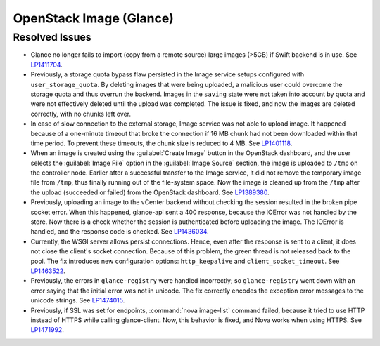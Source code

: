 
.. _updates-glance-rn:

OpenStack Image (Glance)
------------------------

Resolved Issues
+++++++++++++++

* Glance no longer fails to import (copy from a remote source)
  large images (>5GB) if Swift backend is in use. See `LP1411704`_.

* Previously, a storage quota bypass flaw persisted in the Image
  service setups configured with ``user_storage_quota``. By deleting
  images that were being uploaded, a malicious user could overcome
  the storage quota and thus overrun the backend. Images in the
  ``saving`` state were not taken into account by quota and were
  not effectively deleted until the upload was completed. The issue
  is fixed, and now the images are deleted correctly, with no chunks
  left over.

* In case of slow connection to the external storage, Image service
  was not able to upload image. It happened because of a one-minute
  timeout that broke the connection if 16 MB chunk had not been
  downloaded within that time period. To prevent these timeouts,
  the chunk size is reduced to 4 MB. See `LP1401118`_.

* When an image is created using the :guilabel:`Create Image` button
  in the OpenStack dashboard, and the user selects the
  :guilabel:`Image File` option in the :guilabel:`Image Source`
  section, the image is uploaded to ``/tmp`` on the controller node.
  Earlier after a successful transfer to the Image service,
  it did not remove the temporary image file from ``/tmp``, thus
  finally running out of the file-system space. Now the image is
  cleaned up from the ``/tmp`` after the upload (succeeded or
  failed) from the OpenStack dashboard.
  See `LP1389380`_.

* Previously, uploading an image to the vCenter backend without
  checking the session resulted in the broken pipe socket error.
  When this happened, glance-api sent a 400 response, because the
  IOError was not handled by the store. Now there is a check whether
  the session is authenticated before uploading the image. The IOError
  is handled, and the response code is checked. See
  `LP1436034`_.

* Currently, the WSGI server allows persist connections. Hence, even
  after the response is sent to a client, it does not close the
  client's socket connection. Because of this problem, the green
  thread is not released back to the pool. The fix introduces new
  configuration options: ``http_keepalive`` and
  ``client_socket_timeout``. See `LP1463522`_.

* Previously, the errors in ``glance-registry`` were handled
  incorrectly; so ``glance-registry`` went down with an error saying
  that the initial error was not in unicode. The fix correctly encodes
  the exception error messages to the unicode strings. See `LP1474015`_.

* Previously, if SSL was set for endpoints, :command:`nova image-list`
  command failed, because it tried to use HTTP instead of HTTPS while
  calling glance-client. Now, this behavior is fixed, and Nova works
  when using HTTPS. See `LP1471992`_.

.. _`LP1411704`: https://bugs.launchpad.net/mos/6.0-updates/+bug/1411704
.. _`LP1401118`: https://bugs.launchpad.net/mos/+bug/1401118
.. _`LP1389380`: https://bugs.launchpad.net/mos/+bug/1389380
.. _`LP1436034`: https://bugs.launchpad.net/mos/+bug/1436034
.. _`LP1463522`: https://bugs.launchpad.net/mos/+bug/1463522
.. _`LP1474015`: https://bugs.launchpad.net/mos/+bug/1474015
.. _`LP1471992`: https://bugs.launchpad.net/mos/+bug/1471992